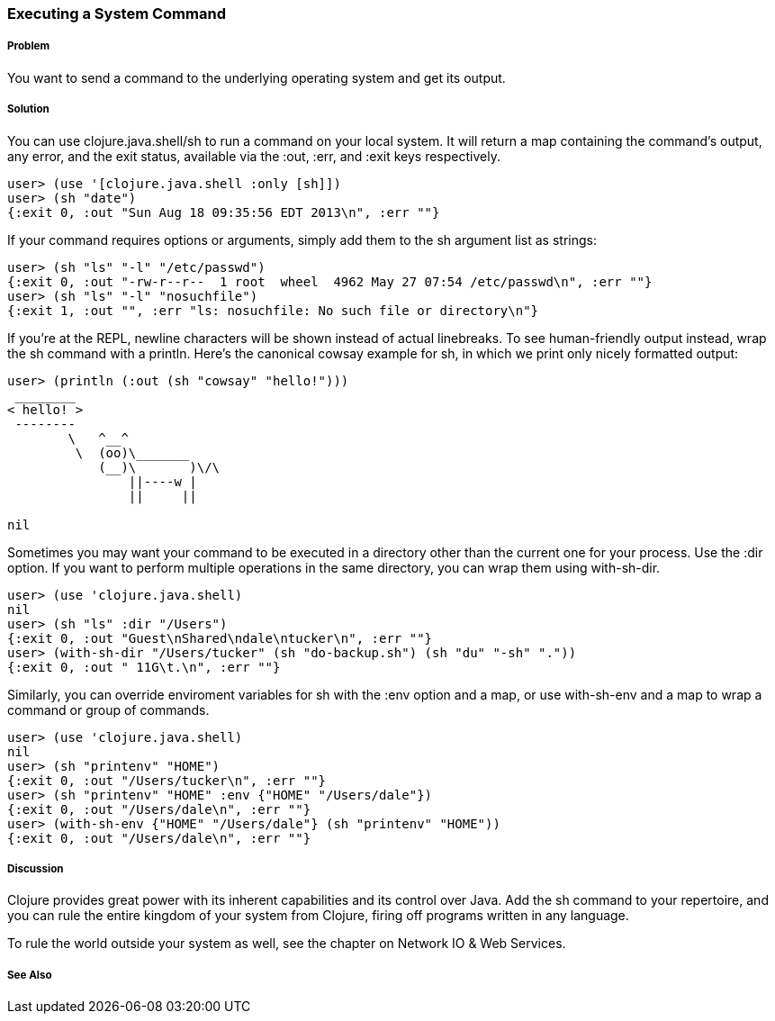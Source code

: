 === Executing a System Command

// By Mark Whelan (mrwhelan)

===== Problem

You want to send a command to the underlying operating system
and get its output.

===== Solution

You can use +clojure.java.shell/sh+ to run a command on your local system.
It will return a map containing the command's output, any error, and the
exit status, available via the :out, :err, and :exit keys respectively.

[source,clojure]
----
user> (use '[clojure.java.shell :only [sh]])
user> (sh "date")
{:exit 0, :out "Sun Aug 18 09:35:56 EDT 2013\n", :err ""}
----

If your command requires options or arguments, simply add them to the
+sh+ argument list as strings:

[source,clojure]
----
user> (sh "ls" "-l" "/etc/passwd")
{:exit 0, :out "-rw-r--r--  1 root  wheel  4962 May 27 07:54 /etc/passwd\n", :err ""}
user> (sh "ls" "-l" "nosuchfile")
{:exit 1, :out "", :err "ls: nosuchfile: No such file or directory\n"}
----

If you're at the REPL, newline characters will be shown instead of
actual linebreaks. To see human-friendly output instead, wrap the
+sh+ command with a +println+. Here's the canonical cowsay example for +sh+,
in which we print only nicely formatted output:

[source,clojure]
----
user> (println (:out (sh "cowsay" "hello!")))
 ________
< hello! >
 --------
        \   ^__^
         \  (oo)\_______
            (__)\       )\/\
                ||----w |
                ||     ||

nil
----

Sometimes you may want your command to be executed in a directory
other than the current one for your process. Use the :dir
option. If you want to perform multiple operations in the same directory,
you can wrap them using +with-sh-dir+.

[source,clojure]
----
user> (use 'clojure.java.shell)
nil
user> (sh "ls" :dir "/Users")
{:exit 0, :out "Guest\nShared\ndale\ntucker\n", :err ""}
user> (with-sh-dir "/Users/tucker" (sh "do-backup.sh") (sh "du" "-sh" "."))
{:exit 0, :out " 11G\t.\n", :err ""}
----

Similarly, you can override enviroment variables for +sh+ with
the :env option and a map, or use +with-sh-env+ and a map to wrap a command
or group of commands.

[source,clojure]
----
user> (use 'clojure.java.shell)
nil
user> (sh "printenv" "HOME")
{:exit 0, :out "/Users/tucker\n", :err ""}
user> (sh "printenv" "HOME" :env {"HOME" "/Users/dale"})
{:exit 0, :out "/Users/dale\n", :err ""}
user> (with-sh-env {"HOME" "/Users/dale"} (sh "printenv" "HOME"))
{:exit 0, :out "/Users/dale\n", :err ""}
----

===== Discussion

Clojure provides great power with its inherent capabilities and its control
over Java. Add the +sh+ command to your repertoire, and you can rule
the entire kingdom of your system from Clojure, firing off programs
written in any language.

To rule the world outside your system as well, see the chapter on
Network IO & Web Services.

===== See Also
